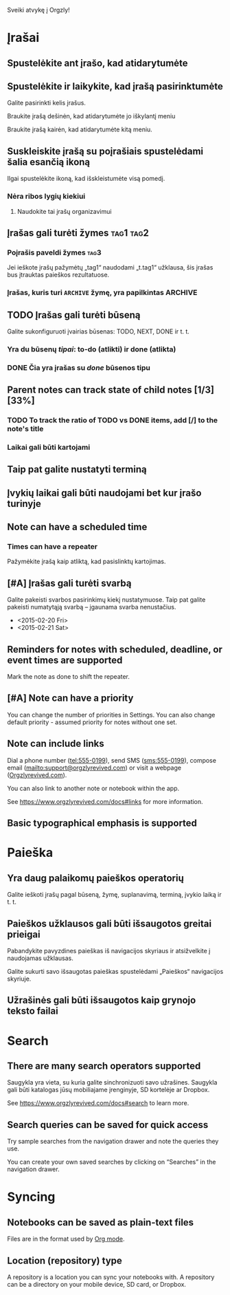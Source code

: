 Sveiki atvykę į Orgzly!

* Įrašai
** Spustelėkite ant įrašo, kad atidarytumėte
** Spustelėkite ir laikykite, kad įrašą pasirinktumėte

Galite pasirinkti kelis įrašus.

Braukite įrašą dešinėn, kad atidarytumėte jo iškylantį meniu

Braukite įrašą kairėn, kad atidarytumėte kitą meniu.

** Suskleiskite įrašą su poįrašiais spustelėdami šalia esančią ikoną

Ilgai spustelėkite ikoną, kad išskleistumėte visą pomedį.

*** Nėra ribos lygių kiekiui
**** Naudokite tai įrašų organizavimui

** Įrašas gali turėti žymes :tag1:tag2:
*** Poįrašis paveldi žymes :tag3:

Jei ieškote įrašų pažymėtų „tag1“ naudodami „t.tag1“ užklausa, šis įrašas bus įtrauktas paieškos rezultatuose.

*** Įrašas, kuris turi =ARCHIVE= žymę, yra papilkintas :ARCHIVE:

** TODO Įrašas gali turėti būseną

Galite sukonfiguruoti įvairias būsenas: TODO, NEXT, DONE ir t. t.

*** Yra du būsenų /tipai/: to-do (atlikti) ir done (atlikta)

*** DONE Čia yra įrašas su /done/ būsenos tipu
CLOSED: [2018-01-24 Wed 17:00]

** Parent notes can track state of child notes [1/3] [33%]

*** TODO To track the ratio of TODO vs DONE items, add [/] to the note's title

*** Laikai gali būti kartojami
SCHEDULED: <2015-02-16 Mon .+2d>

** Taip pat galite nustatyti terminą
DEADLINE: <2015-02-20 Fri>

** Įvykių laikai gali būti naudojami bet kur įrašo turinyje

** Note can have a scheduled time
SCHEDULED: <2015-02-20 Fri 15:15>

*** Times can have a repeater
SCHEDULED: <2015-02-16 Mon .+2d>

Pažymėkite įrašą kaip atliktą, kad pasislinktų kartojimas.

** [#A] Įrašas gali turėti svarbą

Galite pakeisti svarbos pasirinkimų kiekį nustatymuose. Taip pat galite pakeisti numatytąją svarbą – įgaunama svarba nenustačius.

- <2015-02-20 Fri>
- <2015-02-21 Sat>

** Reminders for notes with scheduled, deadline, or event times are supported

Mark the note as done to shift the repeater.

** [#A] Note can have a priority

You can change the number of priorities in Settings. You can also change default priority - assumed priority for notes without one set.

** Note can include links

Dial a phone number (tel:555-0199), send SMS (sms:555-0199), compose email (mailto:support@orgzlyrevived.com) or visit a webpage ([[https://www.orgzlyrevived.com][Orgzlyrevived.com]]).

You can also link to another note or notebook within the app.

See [[https://www.orgzlyrevived.com/docs#links]] for more information.

** Basic typographical emphasis is supported

* Paieška
** Yra daug palaikomų paieškos operatorių

Galite ieškoti įrašų pagal būseną, žymę, suplanavimą, terminą, įvykio laiką ir t. t.

** Paieškos užklausos gali būti išsaugotos greitai prieigai

Pabandykite pavyzdines paieškas iš navigacijos skyriaus ir atsižvelkite į naudojamas užklausas.

Galite sukurti savo išsaugotas paieškas spustelėdami „Paieškos“ navigacijos skyriuje.

** Užrašinės gali būti išsaugotos kaip grynojo teksto failai

* Search
** There are many search operators supported

Saugykla yra vieta, su kuria galite sinchronizuoti savo užrašines. Saugykla gali būti katalogas jūsų mobiliajame įrenginyje, SD kortelėje ar Dropbox.

See [[https://www.orgzlyrevived.com/docs#search]] to learn more.

** Search queries can be saved for quick access

Try sample searches from the navigation drawer and note the queries they use.

You can create your own saved searches by clicking on “Searches” in the navigation drawer.

* Syncing

** Notebooks can be saved as plain-text files

Files are in the format used by [[https://orgmode.org/][Org mode]].

** Location (repository) type

A repository is a location you can sync your notebooks with. A repository can be a directory on your mobile device, SD card, or Dropbox.
